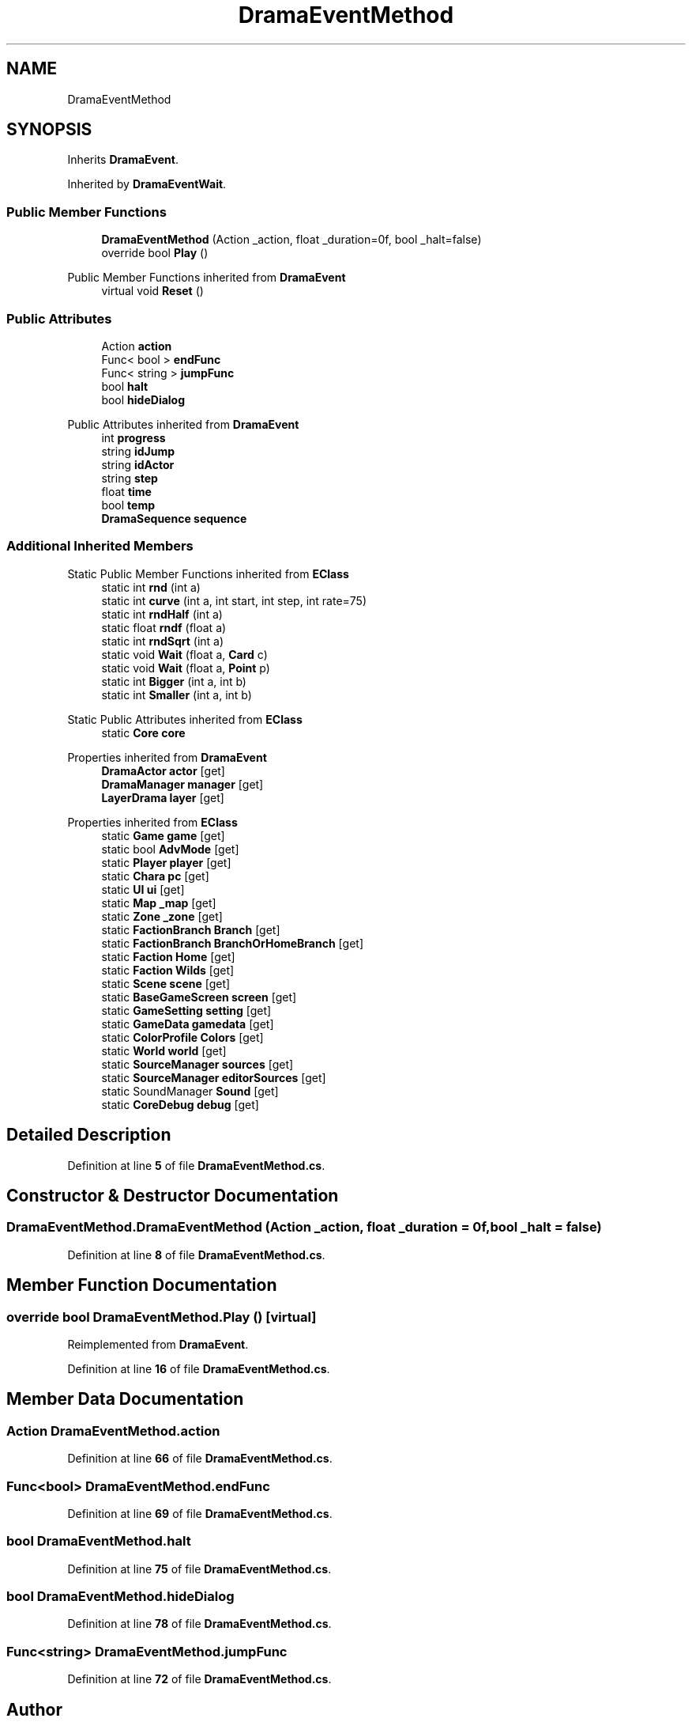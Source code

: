 .TH "DramaEventMethod" 3 "Elin Modding Docs Doc" \" -*- nroff -*-
.ad l
.nh
.SH NAME
DramaEventMethod
.SH SYNOPSIS
.br
.PP
.PP
Inherits \fBDramaEvent\fP\&.
.PP
Inherited by \fBDramaEventWait\fP\&.
.SS "Public Member Functions"

.in +1c
.ti -1c
.RI "\fBDramaEventMethod\fP (Action _action, float _duration=0f, bool _halt=false)"
.br
.ti -1c
.RI "override bool \fBPlay\fP ()"
.br
.in -1c

Public Member Functions inherited from \fBDramaEvent\fP
.in +1c
.ti -1c
.RI "virtual void \fBReset\fP ()"
.br
.in -1c
.SS "Public Attributes"

.in +1c
.ti -1c
.RI "Action \fBaction\fP"
.br
.ti -1c
.RI "Func< bool > \fBendFunc\fP"
.br
.ti -1c
.RI "Func< string > \fBjumpFunc\fP"
.br
.ti -1c
.RI "bool \fBhalt\fP"
.br
.ti -1c
.RI "bool \fBhideDialog\fP"
.br
.in -1c

Public Attributes inherited from \fBDramaEvent\fP
.in +1c
.ti -1c
.RI "int \fBprogress\fP"
.br
.ti -1c
.RI "string \fBidJump\fP"
.br
.ti -1c
.RI "string \fBidActor\fP"
.br
.ti -1c
.RI "string \fBstep\fP"
.br
.ti -1c
.RI "float \fBtime\fP"
.br
.ti -1c
.RI "bool \fBtemp\fP"
.br
.ti -1c
.RI "\fBDramaSequence\fP \fBsequence\fP"
.br
.in -1c
.SS "Additional Inherited Members"


Static Public Member Functions inherited from \fBEClass\fP
.in +1c
.ti -1c
.RI "static int \fBrnd\fP (int a)"
.br
.ti -1c
.RI "static int \fBcurve\fP (int a, int start, int step, int rate=75)"
.br
.ti -1c
.RI "static int \fBrndHalf\fP (int a)"
.br
.ti -1c
.RI "static float \fBrndf\fP (float a)"
.br
.ti -1c
.RI "static int \fBrndSqrt\fP (int a)"
.br
.ti -1c
.RI "static void \fBWait\fP (float a, \fBCard\fP c)"
.br
.ti -1c
.RI "static void \fBWait\fP (float a, \fBPoint\fP p)"
.br
.ti -1c
.RI "static int \fBBigger\fP (int a, int b)"
.br
.ti -1c
.RI "static int \fBSmaller\fP (int a, int b)"
.br
.in -1c

Static Public Attributes inherited from \fBEClass\fP
.in +1c
.ti -1c
.RI "static \fBCore\fP \fBcore\fP"
.br
.in -1c

Properties inherited from \fBDramaEvent\fP
.in +1c
.ti -1c
.RI "\fBDramaActor\fP \fBactor\fP\fR [get]\fP"
.br
.ti -1c
.RI "\fBDramaManager\fP \fBmanager\fP\fR [get]\fP"
.br
.ti -1c
.RI "\fBLayerDrama\fP \fBlayer\fP\fR [get]\fP"
.br
.in -1c

Properties inherited from \fBEClass\fP
.in +1c
.ti -1c
.RI "static \fBGame\fP \fBgame\fP\fR [get]\fP"
.br
.ti -1c
.RI "static bool \fBAdvMode\fP\fR [get]\fP"
.br
.ti -1c
.RI "static \fBPlayer\fP \fBplayer\fP\fR [get]\fP"
.br
.ti -1c
.RI "static \fBChara\fP \fBpc\fP\fR [get]\fP"
.br
.ti -1c
.RI "static \fBUI\fP \fBui\fP\fR [get]\fP"
.br
.ti -1c
.RI "static \fBMap\fP \fB_map\fP\fR [get]\fP"
.br
.ti -1c
.RI "static \fBZone\fP \fB_zone\fP\fR [get]\fP"
.br
.ti -1c
.RI "static \fBFactionBranch\fP \fBBranch\fP\fR [get]\fP"
.br
.ti -1c
.RI "static \fBFactionBranch\fP \fBBranchOrHomeBranch\fP\fR [get]\fP"
.br
.ti -1c
.RI "static \fBFaction\fP \fBHome\fP\fR [get]\fP"
.br
.ti -1c
.RI "static \fBFaction\fP \fBWilds\fP\fR [get]\fP"
.br
.ti -1c
.RI "static \fBScene\fP \fBscene\fP\fR [get]\fP"
.br
.ti -1c
.RI "static \fBBaseGameScreen\fP \fBscreen\fP\fR [get]\fP"
.br
.ti -1c
.RI "static \fBGameSetting\fP \fBsetting\fP\fR [get]\fP"
.br
.ti -1c
.RI "static \fBGameData\fP \fBgamedata\fP\fR [get]\fP"
.br
.ti -1c
.RI "static \fBColorProfile\fP \fBColors\fP\fR [get]\fP"
.br
.ti -1c
.RI "static \fBWorld\fP \fBworld\fP\fR [get]\fP"
.br
.ti -1c
.RI "static \fBSourceManager\fP \fBsources\fP\fR [get]\fP"
.br
.ti -1c
.RI "static \fBSourceManager\fP \fBeditorSources\fP\fR [get]\fP"
.br
.ti -1c
.RI "static SoundManager \fBSound\fP\fR [get]\fP"
.br
.ti -1c
.RI "static \fBCoreDebug\fP \fBdebug\fP\fR [get]\fP"
.br
.in -1c
.SH "Detailed Description"
.PP 
Definition at line \fB5\fP of file \fBDramaEventMethod\&.cs\fP\&.
.SH "Constructor & Destructor Documentation"
.PP 
.SS "DramaEventMethod\&.DramaEventMethod (Action _action, float _duration = \fR0f\fP, bool _halt = \fRfalse\fP)"

.PP
Definition at line \fB8\fP of file \fBDramaEventMethod\&.cs\fP\&.
.SH "Member Function Documentation"
.PP 
.SS "override bool DramaEventMethod\&.Play ()\fR [virtual]\fP"

.PP
Reimplemented from \fBDramaEvent\fP\&.
.PP
Definition at line \fB16\fP of file \fBDramaEventMethod\&.cs\fP\&.
.SH "Member Data Documentation"
.PP 
.SS "Action DramaEventMethod\&.action"

.PP
Definition at line \fB66\fP of file \fBDramaEventMethod\&.cs\fP\&.
.SS "Func<bool> DramaEventMethod\&.endFunc"

.PP
Definition at line \fB69\fP of file \fBDramaEventMethod\&.cs\fP\&.
.SS "bool DramaEventMethod\&.halt"

.PP
Definition at line \fB75\fP of file \fBDramaEventMethod\&.cs\fP\&.
.SS "bool DramaEventMethod\&.hideDialog"

.PP
Definition at line \fB78\fP of file \fBDramaEventMethod\&.cs\fP\&.
.SS "Func<string> DramaEventMethod\&.jumpFunc"

.PP
Definition at line \fB72\fP of file \fBDramaEventMethod\&.cs\fP\&.

.SH "Author"
.PP 
Generated automatically by Doxygen for Elin Modding Docs Doc from the source code\&.
